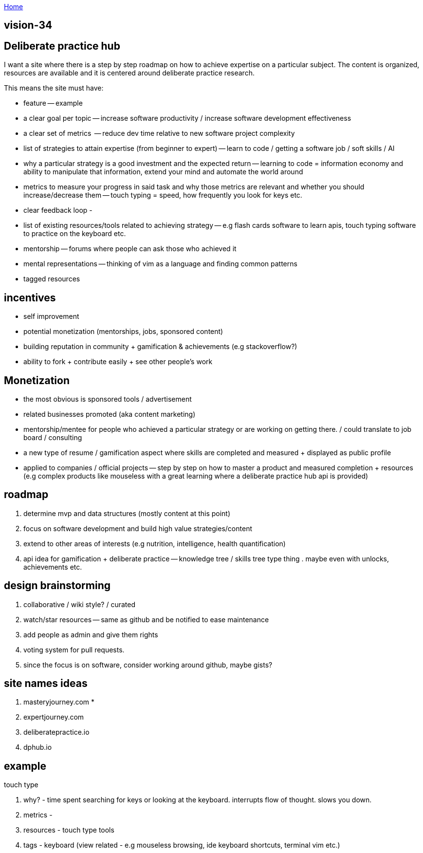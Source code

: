 :uri-asciidoctor: http://asciidoctor.org
:icons: font
:source-highlighter: pygments
:nofooter:

++++
<script>
  (function(i,s,o,g,r,a,m){i['GoogleAnalyticsObject']=r;i[r]=i[r]||function(){
  (i[r].q=i[r].q||[]).push(arguments)},i[r].l=1*new Date();a=s.createElement(o),
  m=s.getElementsByTagName(o)[0];a.async=1;a.src=g;m.parentNode.insertBefore(a,m)
  })(window,document,'script','https://www.google-analytics.com/analytics.js','ga');
  ga('create', 'UA-90513711-1', 'auto');
  ga('send', 'pageview');
</script>
++++

link:index[Home]

== vision-34



// TODO(hbt) NEXT review this file -- some info copied / broken down into other files e.g monetization. less of vision doc and more brainstorming
== Deliberate practice hub

I want a site where there is a step by step roadmap on how to achieve expertise on a particular subject. 
The content is organized, resources are available and it is centered around deliberate practice research.


This means the site must have:

- feature -- example
- a clear goal per topic -- increase software productivity / increase software development effectiveness  
- a clear set of metrics  -- reduce dev time relative to new software project complexity 
- list of strategies to attain expertise (from beginner to expert) -- learn to code / getting a software job / soft skills / AI
- why a particular strategy is a good investment and the expected return -- learning to code = information economy and ability to manipulate that information, extend your mind and automate the world around 
- metrics to measure your progress in said task and why those metrics are relevant and whether you should increase/decrease them -- touch typing = speed, how frequently you look for keys etc.
- clear feedback loop - 
- list of existing resources/tools related to achieving strategy -- e.g flash cards software to learn apis, touch typing software to practice on the keyboard etc.
- mentorship -- forums where people can ask those who achieved it 
- mental representations -- thinking of vim as a language and finding common patterns
- tagged resources


== incentives

- self improvement 
- potential monetization (mentorships, jobs, sponsored content)
- building reputation in community + gamification & achievements (e.g stackoverflow?)
- ability to fork + contribute easily + see other people's work


== Monetization

- the most obvious is sponsored tools / advertisement
- related businesses promoted (aka content marketing)
- mentorship/mentee for people who achieved a particular strategy or are working on getting there. / could translate to job board / consulting
- a new type of resume / gamification aspect where skills are completed and measured + displayed as public profile
- applied to companies / official projects -- step by step on how to master a product and measured completion + resources (e.g complex products like mouseless with a great learning where a deliberate practice hub api is provided)


== roadmap

. determine mvp and data structures (mostly content at this point)
. focus on software development and build high value strategies/content
. extend to other areas of interests (e.g nutrition, intelligence, health quantification)
. api idea for gamification + deliberate practice -- knowledge tree / skills tree type thing . maybe even with unlocks, achievements etc. 


== design brainstorming

. collaborative / wiki style? / curated
. watch/star resources -- same as github and be notified to ease maintenance
. add people as admin and give them rights
. voting system for pull requests.
. since the focus is on software, consider working around github, maybe gists?


== site names ideas

. masteryjourney.com *
. expertjourney.com
. deliberatepractice.io
. dphub.io

== example

touch type

. why? - time spent searching for keys or looking at the keyboard. interrupts flow of thought. slows you down. 
. metrics -
. resources - touch type tools
. tags - keyboard (view related - e.g mouseless browsing, ide keyboard shortcuts, terminal vim etc.)


